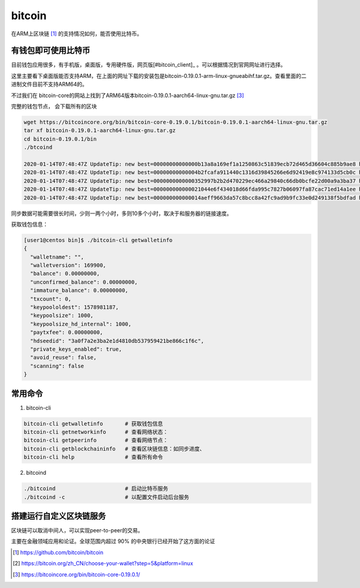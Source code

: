 *********************
bitcoin
*********************

在ARM上区块链 [#bitcoin_project]_ 的支持情况如何，能否使用比特币。


有钱包即可使用比特币
==================================

目前钱包应用很多，有手机版，桌面版，专用硬件版，网页版[#bitcoin_client]_ 。可以根据情况到官网网址进行选择。

这里主要看下桌面版能否支持ARM，在上面的网址下载的安装包是bitcoin-0.19.0.1-arm-linux-gnueabihf.tar.gz。查看里面的二进制文件目前不支持ARM64的。

.. code-block: console

    [user1@centos bin]$ file bitcoind
    bitcoind: ELF 32-bit LSB shared object, ARM, version 1 (GNU/Linux), dynamically linked (uses shared libs), for GNU/Linux 3.2.0, BuildID[sha1]=898fff0cd7312aa245c99b1a61b288315c92e693, stripped
    [user1@centos bin]$

不过我们在 bitcoin-core的网站上找到了ARM64版本bitcoin-0.19.0.1-aarch64-linux-gnu.tar.gz [#bitcoin_arm64]_

完整的钱包节点， 会下载所有的区块

.. code-block:: console

    wget https://bitcoincore.org/bin/bitcoin-core-0.19.0.1/bitcoin-0.19.0.1-aarch64-linux-gnu.tar.gz
    tar xf bitcoin-0.19.0.1-aarch64-linux-gnu.tar.gz
    cd bitcoin-0.19.0.1/bin
    ./btcoind

    2020-01-14T07:48:47Z UpdateTip: new best=00000000000000b13a8a169ef1a1250863c51839ecb72d465d36604c885b9ae8 height=199421 version=0x00000001 log2_work=68.720938 tx=7203671 date='2012-09-18T18:38:26Z' progress=0.014558 cache=349.9MiB(2601800txo)
    2020-01-14T07:48:47Z UpdateTip: new best=00000000000004b2fcafa911440c1316d39845266e6d92419e8c974133d5cb0c height=199422 version=0x00000001 log2_work=68.720973 tx=7203691 date='2012-09-18T18:48:39Z' progress=0.014558 cache=349.9MiB(2601796txo)
    2020-01-14T07:48:47Z UpdateTip: new best=0000000000000352997b2b2d470229ec466a29840c66db0bcfe22d00a9a3ba37 height=199423 version=0x00000001 log2_work=68.721007 tx=7203853 date='2012-09-18T18:48:00Z' progress=0.014558 cache=349.9MiB(2601638txo)
    2020-01-14T07:48:47Z UpdateTip: new best=000000000000021044e6f434018d66fda995c7827b06097fa87cac71ed14a1ee height=199424 version=0x00000001 log2_work=68.721041 tx=7204193 date='2012-09-18T19:05:10Z' progress=0.014559 cache=349.9MiB(2601851txo)
    2020-01-14T07:48:47Z UpdateTip: new best=000000000000014aeff9663da57c8bcc8a42fc9ad9b9fc33e0d249138f5bdfad height=199425 version=0x00000002 log2_work=68.721075 tx=7204705 date='2012-09-18T19:28:45Z' progress=0.014560 cache=349.9MiB(2601821txo)

同步数据可能需要很长时间，少则一两个小时，多则10多个小时，取决于和服务器的链接速度。

获取钱包信息：

.. code-block:: console

    [user1@centos bin]$ ./bitcoin-cli getwalletinfo
    {
      "walletname": "",
      "walletversion": 169900,
      "balance": 0.00000000,
      "unconfirmed_balance": 0.00000000,
      "immature_balance": 0.00000000,
      "txcount": 0,
      "keypoololdest": 1578981187,
      "keypoolsize": 1000,
      "keypoolsize_hd_internal": 1000,
      "paytxfee": 0.00000000,
      "hdseedid": "3a0f7a2e3ba2e1d4810db537959421be866c1f6c",
      "private_keys_enabled": true,
      "avoid_reuse": false,
      "scanning": false
    }


常用命令
================================

1. bitcoin-cli

.. code-block:: shell

    bitcoin-cli getwalletinfo       # 获取钱包信息
    bitcoin-cli getnetworkinfo      # 查看网络状态：
    bitcoin-cli getpeerinfo         # 查看网络节点：
    bitcoin-cli getblockchaininfo   # 查看区块链信息：如同步进度、
    bitcoin-cli help                # 查看所有命令

2. bitcoind

.. code-block:: shell

    ./bitcoind                      # 启动比特币服务
    ./bitcoind -c                   # 以配置文件启动后台服务

搭建运行自定义区块链服务
=================================

区块链可以取消中间人，可以实现peer-to-peer的交易。

主要在金融领域应用和论证。全球范围内超过 90%
的中央银行已经开始了这方面的论证



.. [#bitcoin_project] https://github.com/bitcoin/bitcoin
.. [#bitcoin_client] https://bitcoin.org/zh_CN/choose-your-wallet?step=5&platform=linux
.. [#bitcoin_arm64] https://bitcoincore.org/bin/bitcoin-core-0.19.0.1/

